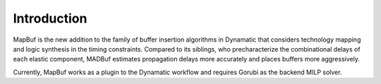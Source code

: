 Introduction
============

MapBuf is the new addition to the family of buffer insertion algorithms in Dynamatic that considers technology mapping and logic synthesis in the timing constraints. Compared to its siblings, who precharacterize the combinational delays of each elastic component, MADBuf estimates propagation delays more accurately and places buffers more aggressively.

Currently, MapBuf works as a plugin to the Dynamatic workflow and requires Gorubi as the backend MILP solver.

